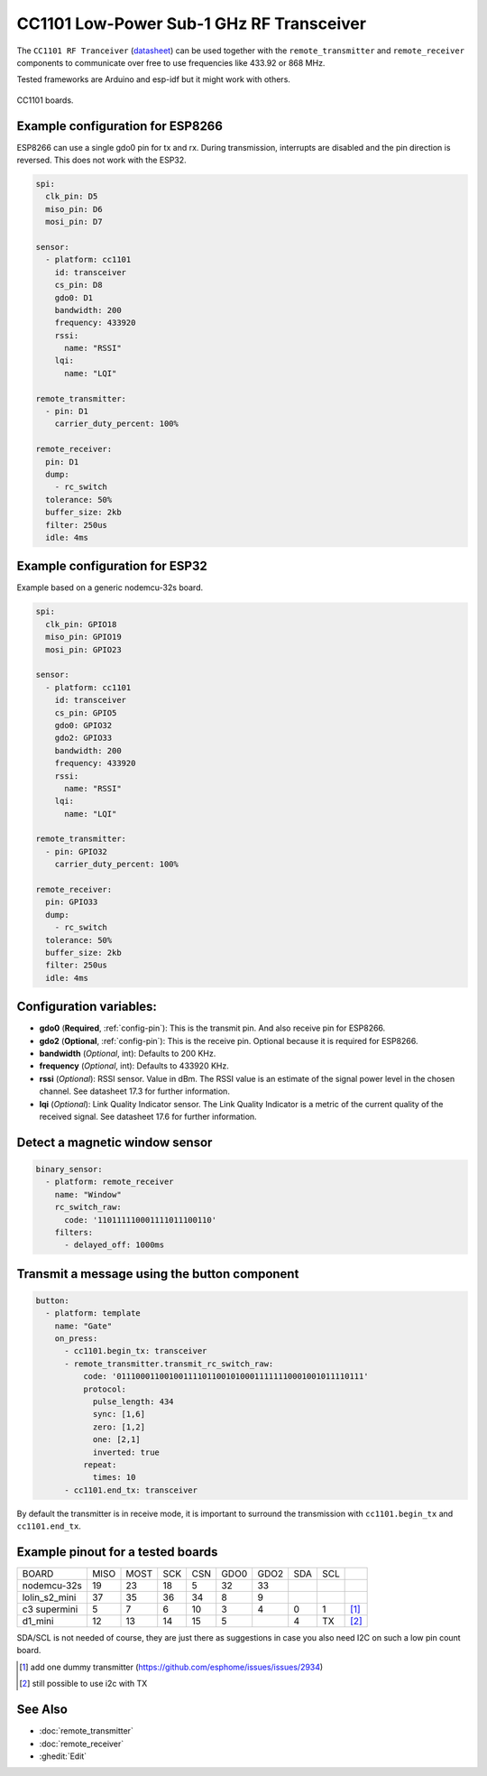 CC1101 Low-Power Sub-1 GHz RF Transceiver
=========================================

.. seo::
    :description: Instructions for setting up CC1101 RF Tranceiver
    :image: cc1101.jpg
    :keywords: cc1101

The ``CC1101 RF Tranceiver`` (`datasheet <https://www.ti.com/lit/ds/symlink/cc1101.pdf>`__) can be used together 
with the ``remote_transmitter`` and ``remote_receiver`` components to communicate over free to use frequencies 
like 433.92 or 868 MHz. 

Tested frameworks are Arduino and esp-idf but it might work with others.

.. figure:: images/cc1101.jpg
    :align: center
    :width: 50.0%

    CC1101 boards.

Example configuration for ESP8266
---------------------------------

ESP8266 can use a single gdo0 pin for tx and rx. During transmission, interrupts are disabled and the pin direction is reversed. This does not work with the ESP32.

.. code-block:: yaml

    spi:
      clk_pin: D5
      miso_pin: D6
      mosi_pin: D7
    
    sensor:
      - platform: cc1101
        id: transceiver
        cs_pin: D8
        gdo0: D1
        bandwidth: 200
        frequency: 433920
        rssi:
          name: "RSSI"
        lqi:
          name: "LQI"

    remote_transmitter:
      - pin: D1
        carrier_duty_percent: 100%

    remote_receiver:
      pin: D1
      dump:
        - rc_switch
      tolerance: 50%
      buffer_size: 2kb
      filter: 250us
      idle: 4ms

Example configuration for ESP32
-------------------------------

Example based on a generic nodemcu-32s board.

.. code-block:: yaml

    spi:
      clk_pin: GPIO18
      miso_pin: GPIO19
      mosi_pin: GPIO23
    
    sensor:
      - platform: cc1101
        id: transceiver
        cs_pin: GPIO5
        gdo0: GPIO32
        gdo2: GPIO33
        bandwidth: 200
        frequency: 433920
        rssi:
          name: "RSSI"
        lqi:
          name: "LQI"

    remote_transmitter:
      - pin: GPIO32
        carrier_duty_percent: 100%

    remote_receiver:
      pin: GPIO33
      dump:
        - rc_switch
      tolerance: 50%
      buffer_size: 2kb
      filter: 250us
      idle: 4ms

Configuration variables:
------------------------

- **gdo0** (**Required**, :ref:`config-pin`): This is the transmit pin. And also receive pin for ESP8266.
- **gdo2** (**Optional**, :ref:`config-pin`): This is the receive pin. Optional because it is required for ESP8266.
- **bandwidth** (*Optional*, int): Defaults to 200 KHz.
- **frequency** (*Optional*, int): Defaults to 433920 KHz.
- **rssi** (*Optional*): RSSI sensor. Value in dBm. The RSSI value is an estimate of the signal power level in the chosen channel. See datasheet 17.3 for further information.
- **lqi** (*Optional*): Link Quality Indicator sensor. The Link Quality Indicator is a metric of the current quality of the received signal. See datasheet 17.6 for further information.

Detect a magnetic window sensor
-------------------------------

.. code-block:: yaml

  binary_sensor:
    - platform: remote_receiver
      name: "Window"
      rc_switch_raw:
        code: '110111110001111011100110'
      filters:
        - delayed_off: 1000ms

Transmit a message using the button component
---------------------------------------------

.. code-block:: yaml

  button:
    - platform: template
      name: "Gate"
      on_press:
        - cc1101.begin_tx: transceiver
        - remote_transmitter.transmit_rc_switch_raw:
            code: '0111000110010011110110010100011111110001001011110111'
            protocol:
              pulse_length: 434
              sync: [1,6]
              zero: [1,2]
              one: [2,1]
              inverted: true
            repeat:
              times: 10
        - cc1101.end_tx: transceiver

By default the transmitter is in receive mode, it is important to surround the transmission with ``cc1101.begin_tx`` and ``cc1101.end_tx``.

Example pinout for a tested boards
----------------------------------

+--------------+------+------+------+------+------+------+------+------+------+
|BOARD         | MISO | MOST | SCK  | CSN  | GDO0 | GDO2 | SDA  | SCL  |      |
+--------------+------+------+------+------+------+------+------+------+------+
|nodemcu-32s   |  19  |  23  |  18  |  5   |  32  |  33  |      |      |      |
+--------------+------+------+------+------+------+------+------+------+------+
|lolin_s2_mini |  37  |  35  |  36  |  34  |  8   |  9   |      |      |      |
+--------------+------+------+------+------+------+------+------+------+------+
|c3 supermini  |  5   |  7   |  6   |  10  |  3   |  4   |  0   |  1   | [1]_ |
+--------------+------+------+------+------+------+------+------+------+------+
|d1_mini       |  12  |  13  |  14  |  15  |  5   |      |  4   |  TX  | [2]_ |
+--------------+------+------+------+------+------+------+------+------+------+

SDA/SCL is not needed of course, they are just there as suggestions in case you also need I2C on such a low pin count board.

.. [1] add one dummy transmitter (`<https://github.com/esphome/issues/issues/2934>`__)
.. [2] still possible to use i2c with TX

See Also
--------

- :doc:`remote_transmitter`
- :doc:`remote_receiver`
- :ghedit:`Edit`
